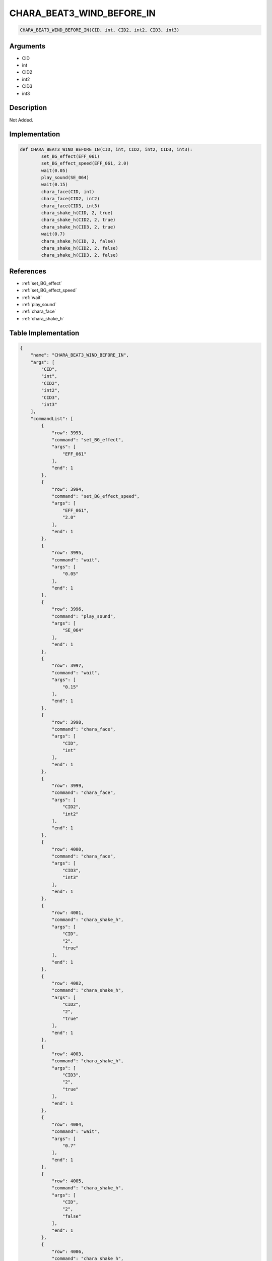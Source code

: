 .. _CHARA_BEAT3_WIND_BEFORE_IN:

CHARA_BEAT3_WIND_BEFORE_IN
========================

.. code-block:: text

	CHARA_BEAT3_WIND_BEFORE_IN(CID, int, CID2, int2, CID3, int3)


Arguments
------------

* CID
* int
* CID2
* int2
* CID3
* int3

Description
-------------

Not Added.

Implementation
-------------

.. code-block:: python

	def CHARA_BEAT3_WIND_BEFORE_IN(CID, int, CID2, int2, CID3, int3):
		set_BG_effect(EFF_061)
		set_BG_effect_speed(EFF_061, 2.0)
		wait(0.05)
		play_sound(SE_064)
		wait(0.15)
		chara_face(CID, int)
		chara_face(CID2, int2)
		chara_face(CID3, int3)
		chara_shake_h(CID, 2, true)
		chara_shake_h(CID2, 2, true)
		chara_shake_h(CID3, 2, true)
		wait(0.7)
		chara_shake_h(CID, 2, false)
		chara_shake_h(CID2, 2, false)
		chara_shake_h(CID3, 2, false)

References
-------------
* :ref:`set_BG_effect`
* :ref:`set_BG_effect_speed`
* :ref:`wait`
* :ref:`play_sound`
* :ref:`chara_face`
* :ref:`chara_shake_h`

Table Implementation
-------------

.. code-block:: json

	{
	    "name": "CHARA_BEAT3_WIND_BEFORE_IN",
	    "args": [
	        "CID",
	        "int",
	        "CID2",
	        "int2",
	        "CID3",
	        "int3"
	    ],
	    "commandList": [
	        {
	            "row": 3993,
	            "command": "set_BG_effect",
	            "args": [
	                "EFF_061"
	            ],
	            "end": 1
	        },
	        {
	            "row": 3994,
	            "command": "set_BG_effect_speed",
	            "args": [
	                "EFF_061",
	                "2.0"
	            ],
	            "end": 1
	        },
	        {
	            "row": 3995,
	            "command": "wait",
	            "args": [
	                "0.05"
	            ],
	            "end": 1
	        },
	        {
	            "row": 3996,
	            "command": "play_sound",
	            "args": [
	                "SE_064"
	            ],
	            "end": 1
	        },
	        {
	            "row": 3997,
	            "command": "wait",
	            "args": [
	                "0.15"
	            ],
	            "end": 1
	        },
	        {
	            "row": 3998,
	            "command": "chara_face",
	            "args": [
	                "CID",
	                "int"
	            ],
	            "end": 1
	        },
	        {
	            "row": 3999,
	            "command": "chara_face",
	            "args": [
	                "CID2",
	                "int2"
	            ],
	            "end": 1
	        },
	        {
	            "row": 4000,
	            "command": "chara_face",
	            "args": [
	                "CID3",
	                "int3"
	            ],
	            "end": 1
	        },
	        {
	            "row": 4001,
	            "command": "chara_shake_h",
	            "args": [
	                "CID",
	                "2",
	                "true"
	            ],
	            "end": 1
	        },
	        {
	            "row": 4002,
	            "command": "chara_shake_h",
	            "args": [
	                "CID2",
	                "2",
	                "true"
	            ],
	            "end": 1
	        },
	        {
	            "row": 4003,
	            "command": "chara_shake_h",
	            "args": [
	                "CID3",
	                "2",
	                "true"
	            ],
	            "end": 1
	        },
	        {
	            "row": 4004,
	            "command": "wait",
	            "args": [
	                "0.7"
	            ],
	            "end": 1
	        },
	        {
	            "row": 4005,
	            "command": "chara_shake_h",
	            "args": [
	                "CID",
	                "2",
	                "false"
	            ],
	            "end": 1
	        },
	        {
	            "row": 4006,
	            "command": "chara_shake_h",
	            "args": [
	                "CID2",
	                "2",
	                "false"
	            ],
	            "end": 1
	        },
	        {
	            "row": 4007,
	            "command": "chara_shake_h",
	            "args": [
	                "CID3",
	                "2",
	                "false"
	            ],
	            "end": 1
	        }
	    ]
	}

Sample
-------------

.. code-block:: json

	{}
